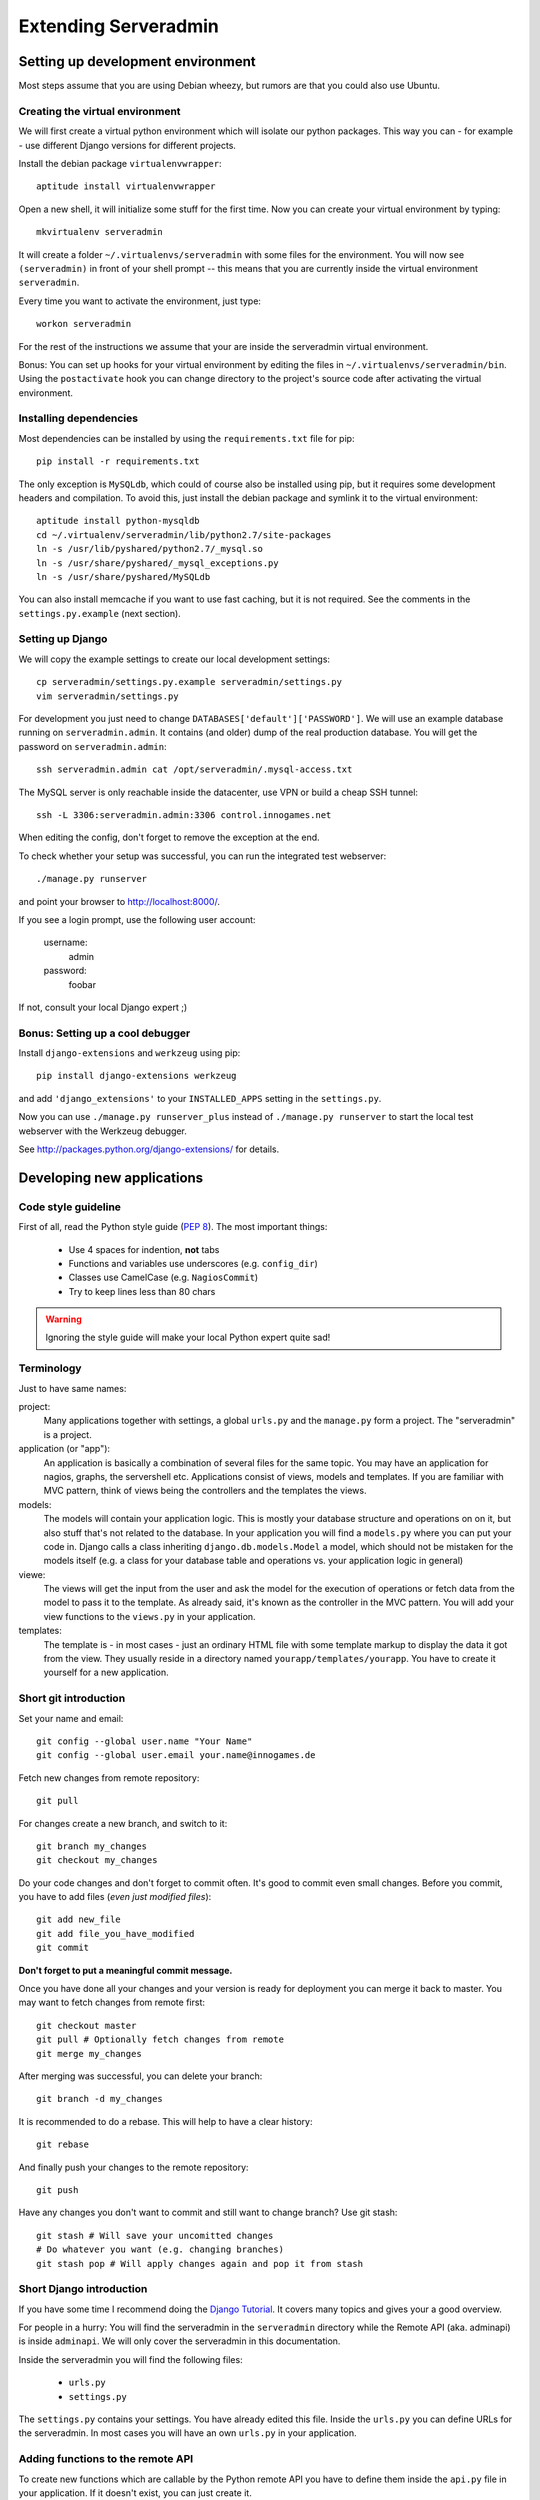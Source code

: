 Extending Serveradmin
=====================

Setting up development environment
----------------------------------

Most steps assume that you are using Debian wheezy, but rumors are that you
could also use Ubuntu.


Creating the virtual environment
^^^^^^^^^^^^^^^^^^^^^^^^^^^^^^^^

We will first create a virtual python environment which will isolate our python
packages. This way you can - for example - use different Django versions for
different projects.

Install the debian package ``virtualenvwrapper``::
   
   aptitude install virtualenvwrapper
   
Open a new shell, it will initialize some stuff for the first time. Now you can
create your virtual environment by typing::
   
   mkvirtualenv serveradmin

It will create a folder ``~/.virtualenvs/serveradmin`` with some files for the
environment. You will now see ``(serveradmin)`` in front of your shell prompt
-- this means that you are currently inside the virtual environment ``serveradmin``.

Every time you want to activate the environment, just type::
   
   workon serveradmin

For the rest of the instructions we assume that your are inside the serveradmin
virtual environment.

Bonus: You can set up hooks for your virtual environment by editing the files
in ``~/.virtualenvs/serveradmin/bin``. Using the ``postactivate`` hook you can
change directory to the project's source code after activating the virtual
environment.


Installing dependencies
^^^^^^^^^^^^^^^^^^^^^^^

Most dependencies can be installed by using the ``requirements.txt`` file for
pip::
   
   pip install -r requirements.txt

The only exception is ``MySQLdb``, which could of course also be installed
using pip, but it requires some development headers and compilation. To
avoid this, just install the debian package and symlink it to the virtual
environment::
   
   aptitude install python-mysqldb
   cd ~/.virtualenv/serveradmin/lib/python2.7/site-packages
   ln -s /usr/lib/pyshared/python2.7/_mysql.so
   ln -s /usr/share/pyshared/_mysql_exceptions.py
   ln -s /usr/share/pyshared/MySQLdb
   
You can also install memcache if you want to use fast caching, but it is not
required. See the comments in the ``settings.py.example`` (next section).


Setting up Django
^^^^^^^^^^^^^^^^^

We will copy the example settings to create our local development settings::
   
   cp serveradmin/settings.py.example serveradmin/settings.py
   vim serveradmin/settings.py
   
For development you just need to change ``DATABASES['default']['PASSWORD']``.
We will use an example database running on ``serveradmin.admin``. It contains
(and older) dump of the real production database. You will get the password
on ``serveradmin.admin``::
   
   ssh serveradmin.admin cat /opt/serveradmin/.mysql-access.txt

The MySQL server is only reachable inside the datacenter, use VPN or build a
cheap SSH tunnel::
   
   ssh -L 3306:serveradmin.admin:3306 control.innogames.net

When editing the config, don't forget to remove the exception at the end.

To check whether your setup was successful, you can run the integrated test
webserver::
   
   ./manage.py runserver

and point your browser to http://localhost:8000/.

If you see a login prompt, use the following user account:
   
   username:
      admin

   password:
      foobar

If not, consult your local Django expert ;)


Bonus: Setting up a cool debugger
^^^^^^^^^^^^^^^^^^^^^^^^^^^^^^^^^

Install ``django-extensions`` and ``werkzeug`` using pip::
   
   pip install django-extensions werkzeug

and add ``'django_extensions'`` to your ``INSTALLED_APPS`` setting in the
``settings.py``.

Now you can use ``./manage.py runserver_plus`` instead of ``./manage.py runserver``
to start the local test webserver with the Werkzeug debugger.

See http://packages.python.org/django-extensions/ for details.


Developing new applications
---------------------------

Code style guideline
^^^^^^^^^^^^^^^^^^^^

First of all, read the Python style guide (`PEP 8 <http://python.org/dev/peps/pep-0008/>`_).
The most important things:

   * Use 4 spaces for indention, **not** tabs
   * Functions and variables use underscores (e.g. ``config_dir``)
   * Classes use CamelCase (e.g. ``NagiosCommit``)
   * Try to keep lines less than 80 chars 


.. warning::
   Ignoring the style guide will make your local Python expert quite sad!


Terminology
^^^^^^^^^^^

Just to have same names:

project:
   Many applications together with settings, a global ``urls.py`` and the
   ``manage.py`` form a project. The "serveradmin" is a project.

application (or "app"):
   An application is basically a combination of several files for the same
   topic. You may have an application for nagios, graphs, the servershell etc.
   Applications consist of views, models and templates. If you are familiar
   with MVC pattern, think of views being the controllers and the templates
   the views. 

models:
   The models will contain your application logic. This is mostly your database
   structure and operations on on it, but also stuff that's not related to the
   database. In your application you will find a ``models.py`` where you can
   put your code in. Django calls a class inheriting ``django.db.models.Model``
   a model, which should not be mistaken for the models itself (e.g. a class
   for your database table and operations vs. your application logic in general)

viewe:
   The views will get the input from the user and ask the model for the
   execution of operations or fetch data from the model to pass it to the
   template. As already said, it's known as the controller in the MVC pattern.
   You will add your view functions to the ``views.py`` in your application.

templates:
   The template is - in most cases - just an ordinary HTML file with some
   template markup to display the data it got from the view. They usually
   reside in a directory named ``yourapp/templates/yourapp``. You have to
   create it yourself for a new application.

Short git introduction
^^^^^^^^^^^^^^^^^^^^^^

Set your name and email::
   
   git config --global user.name "Your Name"
   git config --global user.email your.name@innogames.de
   
Fetch new changes from remote repository::
   
   git pull

For changes create a new branch, and switch to it::
   
   git branch my_changes
   git checkout my_changes
   
Do your code changes and don't forget to commit often. It's good to commit
even small changes. Before you commit, you have to add files (*even
just modified files*)::

   git add new_file
   git add file_you_have_modified
   git commit

**Don't forget to put a meaningful commit message.**

Once you have done all your changes and your version is ready for deployment
you can merge it back to master. You may want to fetch changes from remote
first::
   
   git checkout master
   git pull # Optionally fetch changes from remote
   git merge my_changes

After merging was successful, you can delete your branch::
   
   git branch -d my_changes
   
It is recommended to do a rebase. This will help to have a clear history::
   
   git rebase
   
And finally push your changes to the remote repository::
   
   git push

Have any changes you don't want to commit and still want to change branch? Use
git stash::
   
   git stash # Will save your uncomitted changes
   # Do whatever you want (e.g. changing branches)
   git stash pop # Will apply changes again and pop it from stash


Short Django introduction
^^^^^^^^^^^^^^^^^^^^^^^^^

If you have some time I recommend doing the `Django Tutorial 
<https://docs.djangoproject.com/en/1.4/intro/tutorial01/>`_. It covers many
topics and gives your a good overview.

For people in a hurry: You will find the serveradmin in the ``serveradmin``
directory while the Remote API (aka. adminapi) is inside ``adminapi``. We will
only cover the serveradmin in this documentation.

Inside the serveradmin you will find the following files:
   
   * ``urls.py``
   * ``settings.py``

The ``settings.py`` contains your settings. You have already edited this file.
Inside the ``urls.py`` you can define URLs for the serveradmin. In most cases
you will have an own ``urls.py`` in your application.



Adding functions to the remote API
^^^^^^^^^^^^^^^^^^^^^^^^^^^^^^^^^^

To create new functions which are callable by the Python remote API you have
to define them inside the ``api.py`` file in your application. If it doesn't
exist, you can just create it.

To export the function you will use the ``api_function`` decorator, as shown
in the following example::
   
   from serveradmin.api.decorators import api_function

   @api_function(group='example')
   def hello(name):
      return 'Hello {0}!'.format(name)
   
Now you can call this function remotely::
   
   from adminapi import api

   example = api.get('example')
   print example.hello('world') # will print 'Hello world!'
   
The API uses JSON for communication, therefore you can only return and receive
a restricted set of types. The following types are supported: String, integer,
float, bool, dict, list and None. You can also receive and return datetime/date
objects, but they will be converted to an unix timestamp prior sending. You have
to convert them back manually by using ``datetime.fromtimestamp``.

It has also limited support for exceptions. You can either raise a ``ValueError``
if you get invalid parameters or use ``serveradmin.api.ApiError`` for other
exceptions. You can subclass ``ApiError`` for more specific exceptions.
Raising exception has also one other restriction: You can only pass a message,
but not additional attributes on the exception.

Look at the following example::
   
   from serveradmin.api.decorators import api_function
   from serveradmin.api import ApiError

   @api_function(group='example')
   def nagios_downtimes(from, to):
       if to < from:
           raise ValueError('From must be smaller than to')
       
       try:
           return get_nagios_downtimes(from, to)
       except NagiosError, e:
           # Propagating NagiosError would raise an exception in the
           # serveradmin, but not on the remote side. You have to catch
           # it and reraise it as ApiError or subclass of ApiError
           raise ApiError(e.message)
   

Handling Permissions
^^^^^^^^^^^^^^^^^^^^

We will use Django's integrated Permission system. In Django, you will define
permissions on a model. You will automatically get a few magic permissions
named ``app_label.(add|change|delete)_modelname``. For example: If you have a
class ``IPRange`` in your application ``iprange`` you will get permissions
named ``iprange.add_iprange`` etc. If you need own permissions, you have to
define them like this::
   
   class IPRange(models.Model):
       # Fields left out

       class Meta:
          permissions = (
             ('can_get_ip', 'Can get a free IP'),
          )
   
You will now get a permission named ``iprange.can_get_ip``.

If you don't have a model class you have to create one. This will normally
also create a database table, but you can avoid it by setting ``managed``
to ``False``. This will tell Django that it shouldn't manage the database
for this model. See the following example (inside servermonitor app)::
   
   class Servermonitor(models.Model):
       class Meta:
          managed = False
          permissions = (
             ('can_view_graphs', 'Can view graphs'),
          )
   
There are several ways to check for permissions at different levels. To check
permissions on a view, use the ``permission_required`` decorator::
   
   @permission_required('servermonitor.can_view_graphs')
   def view_graphs(request):
       # Do some stuff and render template
         
It will disallow calling this view for all users that don't have the required
permission.

To check permissions in the template you can use the ``perms`` proxy. Look at
the following example::
   
   {% if perms.iprange.add_iprange %}
   <a href="{% url iprange_add %}">Add an IP range</a>
   {% endif %}
   

.. warning::
   Just hiding things it the template might not be enough. For example you
   should not hide a form, but leave the view with form processing unchecked.
   
In the code permissions can be checked using the ``user.has_perm`` method. See
the following example in a view::
   
   def change_iprange(request, range_id):
       ip_range = get_object_or_404(IPRange, pk=range_id)

       if request.method == 'POST':
          can_delete = request.user.has_perm('iprange.delete_iprange')
          can_edit = request.user.has_perm('iprange.change_iprange')
          if action == 'delete' and can_delete:
              ip_range.delete()
          if action == 'edit' and can_edit:
              # edit ip range
   
To grant permissions to users, use the Django admin interface. Superusers will
have all permissions be default.

See the `Django documentation on permissions 
<https://docs.djangoproject.com/en/1.4/topics/auth/#permissions>`_ for details.
